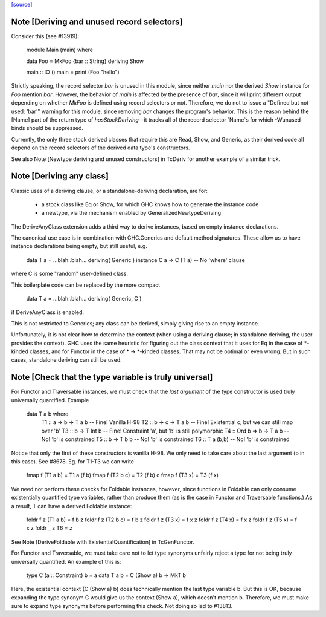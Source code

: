 `[source] <https://gitlab.haskell.org/ghc/ghc/tree/master/compiler/typecheck/TcDerivUtils.hs>`_

Note [Deriving and unused record selectors]
~~~~~~~~~~~~~~~~~~~~~~~~~~~~~~~~~~~~~~~~~~~
Consider this (see #13919):

  module Main (main) where

  data Foo = MkFoo {bar :: String} deriving Show

  main :: IO ()
  main = print (Foo "hello")

Strictly speaking, the record selector `bar` is unused in this module, since
neither `main` nor the derived `Show` instance for `Foo` mention `bar`.
However, the behavior of `main` is affected by the presence of `bar`, since
it will print different output depending on whether `MkFoo` is defined using
record selectors or not. Therefore, we do not to issue a
"Defined but not used: ‘bar’" warning for this module, since removing `bar`
changes the program's behavior. This is the reason behind the [Name] part of
the return type of `hasStockDeriving`—it tracks all of the record selector
`Name`s for which -Wunused-binds should be suppressed.

Currently, the only three stock derived classes that require this are Read,
Show, and Generic, as their derived code all depend on the record selectors
of the derived data type's constructors.

See also Note [Newtype deriving and unused constructors] in TcDeriv for
another example of a similar trick.


Note [Deriving any class]
~~~~~~~~~~~~~~~~~~~~~~~~~
Classic uses of a deriving clause, or a standalone-deriving declaration, are
for:
  * a stock class like Eq or Show, for which GHC knows how to generate
    the instance code
  * a newtype, via the mechanism enabled by GeneralizedNewtypeDeriving

The DeriveAnyClass extension adds a third way to derive instances, based on
empty instance declarations.

The canonical use case is in combination with GHC.Generics and default method
signatures. These allow us to have instance declarations being empty, but still
useful, e.g.

  data T a = ...blah..blah... deriving( Generic )
  instance C a => C (T a)  -- No 'where' clause

where C is some "random" user-defined class.

This boilerplate code can be replaced by the more compact

  data T a = ...blah..blah... deriving( Generic, C )

if DeriveAnyClass is enabled.

This is not restricted to Generics; any class can be derived, simply giving
rise to an empty instance.

Unfortunately, it is not clear how to determine the context (when using a
deriving clause; in standalone deriving, the user provides the context).
GHC uses the same heuristic for figuring out the class context that it uses for
Eq in the case of *-kinded classes, and for Functor in the case of
* -> *-kinded classes. That may not be optimal or even wrong. But in such
cases, standalone deriving can still be used.



Note [Check that the type variable is truly universal]
~~~~~~~~~~~~~~~~~~~~~~~~~~~~~~~~~~~~~~~~~~~~~~~~~~~~~~
For Functor and Traversable instances, we must check that the *last argument*
of the type constructor is used truly universally quantified.  Example

   data T a b where
     T1 :: a -> b -> T a b      -- Fine! Vanilla H-98
     T2 :: b -> c -> T a b      -- Fine! Existential c, but we can still map over 'b'
     T3 :: b -> T Int b         -- Fine! Constraint 'a', but 'b' is still polymorphic
     T4 :: Ord b => b -> T a b  -- No!  'b' is constrained
     T5 :: b -> T b b           -- No!  'b' is constrained
     T6 :: T a (b,b)            -- No!  'b' is constrained

Notice that only the first of these constructors is vanilla H-98. We only
need to take care about the last argument (b in this case).  See #8678.
Eg. for T1-T3 we can write

     fmap f (T1 a b) = T1 a (f b)
     fmap f (T2 b c) = T2 (f b) c
     fmap f (T3 x)   = T3 (f x)

We need not perform these checks for Foldable instances, however, since
functions in Foldable can only consume existentially quantified type variables,
rather than produce them (as is the case in Functor and Traversable functions.)
As a result, T can have a derived Foldable instance:

    foldr f z (T1 a b) = f b z
    foldr f z (T2 b c) = f b z
    foldr f z (T3 x)   = f x z
    foldr f z (T4 x)   = f x z
    foldr f z (T5 x)   = f x z
    foldr _ z T6       = z

See Note [DeriveFoldable with ExistentialQuantification] in TcGenFunctor.

For Functor and Traversable, we must take care not to let type synonyms
unfairly reject a type for not being truly universally quantified. An
example of this is:

    type C (a :: Constraint) b = a
    data T a b = C (Show a) b => MkT b

Here, the existential context (C (Show a) b) does technically mention the last
type variable b. But this is OK, because expanding the type synonym C would
give us the context (Show a), which doesn't mention b. Therefore, we must make
sure to expand type synonyms before performing this check. Not doing so led to
#13813.


